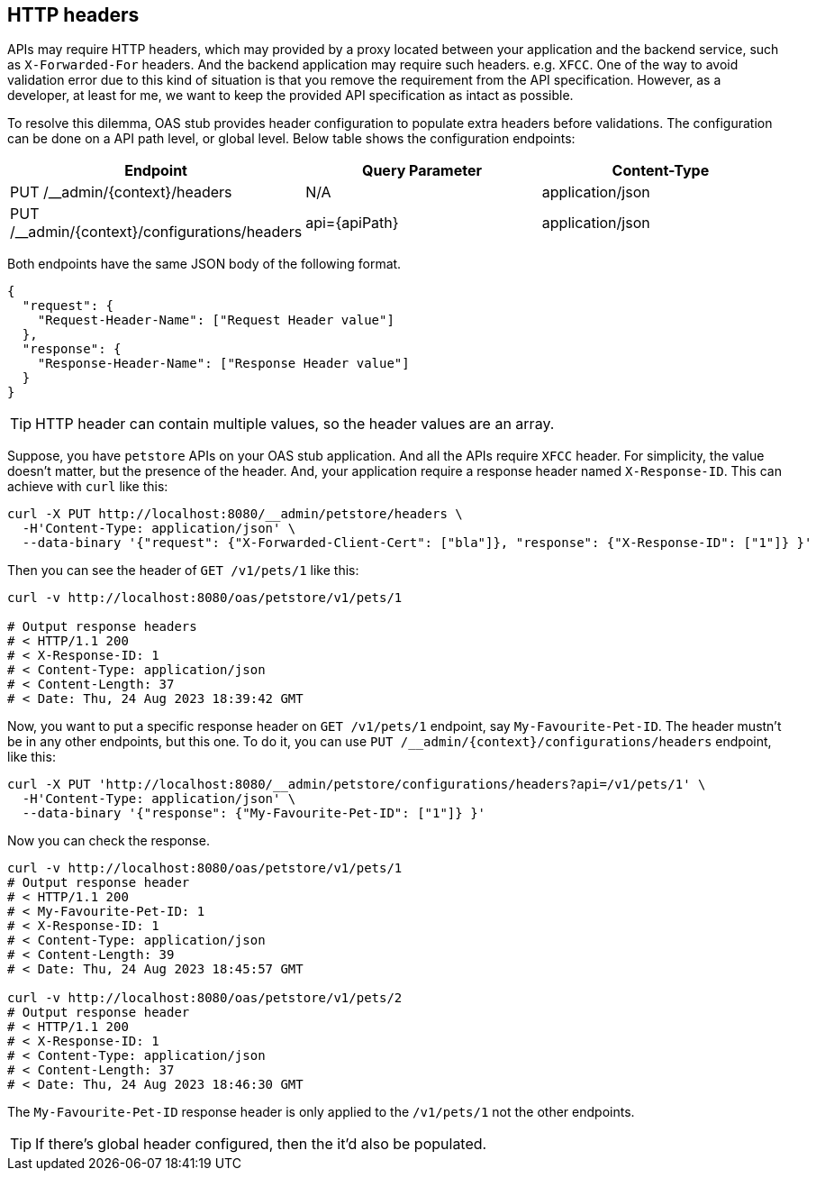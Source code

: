 [#headers]
== HTTP headers

APIs may require HTTP headers, which may provided by a proxy located
between your application and the backend service, such as
`X-Forwarded-For` headers. And the backend application may require
such headers. e.g. `XFCC`. One of the way to avoid validation error
due to this kind of situation is that you remove the requirement
from the API specification. However, as a developer, at least for me,
we want to keep the provided API specification as intact as possible.

To resolve this dilemma, OAS stub provides header configuration to
populate extra headers before validations. The configuration can be
done on a API path level, or global level. Below table shows the
configuration endpoints:

[cols="1,1,1"]
|===
| Endpoint                                       | Query Parameter | Content-Type

| PUT /__admin/\{context}/headers                | N/A             | application/json
| PUT /__admin/\{context}/configurations/headers | api=\{apiPath}  | application/json
|===

Both endpoints have the same JSON body of the following format.

[source, json]
----
{
  "request": {
    "Request-Header-Name": ["Request Header value"]
  },
  "response": {
    "Response-Header-Name": ["Response Header value"]
  }
}
----

TIP: HTTP header can contain multiple values, so the header values are an array.

Suppose, you have `petstore` APIs on your OAS stub application.
And all the APIs require `XFCC` header. For simplicity, the value
doesn't matter, but the presence of the header. And, your application
require a response header named `X-Response-ID`. This can achieve
with `curl` like this:

[source, shell]
----
curl -X PUT http://localhost:8080/__admin/petstore/headers \
  -H'Content-Type: application/json' \
  --data-binary '{"request": {"X-Forwarded-Client-Cert": ["bla"]}, "response": {"X-Response-ID": ["1"]} }'
----

Then you can see the header of `GET /v1/pets/1` like this:

[source, shell]
----
curl -v http://localhost:8080/oas/petstore/v1/pets/1

# Output response headers
# < HTTP/1.1 200
# < X-Response-ID: 1
# < Content-Type: application/json
# < Content-Length: 37
# < Date: Thu, 24 Aug 2023 18:39:42 GMT
----

Now, you want to put a specific response header on `GET /v1/pets/1`
endpoint, say `My-Favourite-Pet-ID`. The header mustn't be in any
other endpoints, but this one. To do it, you can use
`PUT /__admin/{context}/configurations/headers` endpoint, like this:

[source, shell]
----
curl -X PUT 'http://localhost:8080/__admin/petstore/configurations/headers?api=/v1/pets/1' \
  -H'Content-Type: application/json' \
  --data-binary '{"response": {"My-Favourite-Pet-ID": ["1"]} }'
----

Now you can check the response.

[source, shell]
----
curl -v http://localhost:8080/oas/petstore/v1/pets/1
# Output response header
# < HTTP/1.1 200
# < My-Favourite-Pet-ID: 1
# < X-Response-ID: 1
# < Content-Type: application/json
# < Content-Length: 39
# < Date: Thu, 24 Aug 2023 18:45:57 GMT

curl -v http://localhost:8080/oas/petstore/v1/pets/2
# Output response header
# < HTTP/1.1 200
# < X-Response-ID: 1
# < Content-Type: application/json
# < Content-Length: 37
# < Date: Thu, 24 Aug 2023 18:46:30 GMT
----

The `My-Favourite-Pet-ID` response header is only applied to the
`/v1/pets/1` not the other endpoints.

TIP: If there's global header configured, then the it'd also be populated.
